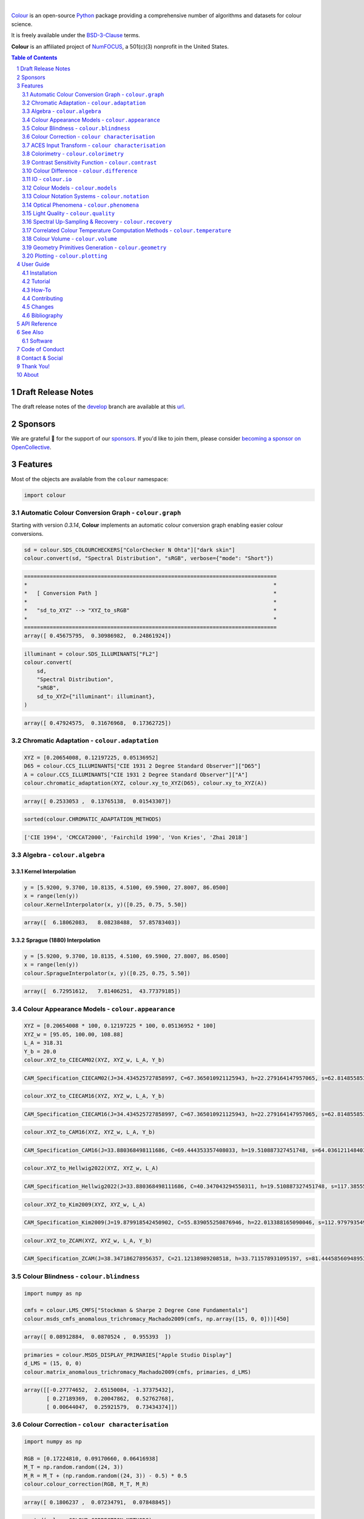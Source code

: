 .. begin-trim-long-description

.. raw:: html

    <picture>
        <source media="(prefers-color-scheme: dark)" srcset="https://raw.githubusercontent.com/colour-science/colour-branding/master/images/Colour_Logo_Dark_001.svg">
        <source media="(prefers-color-scheme: light)" srcset="https://raw.githubusercontent.com/colour-science/colour-branding/master/images/Colour_Logo_001.svg">
        <img style="background:rgb(0, 0, 0, 0) !important;" src="https://raw.githubusercontent.com/colour-science/colour-branding/master/images/Colour_Logo_001.svg">
    </picture>

.. end-trim-long-description

|

.. start-badges

|NumFOCUS| |actions| |coveralls| |codacy| |version| |zenodo|

.. |NumFOCUS| image:: https://img.shields.io/badge/powered%20by-NumFOCUS-orange.svg?style=flat-square&colorA=E1523D&colorB=007D8A
    :target: http://numfocus.org
    :alt: Powered by NumFOCUS
.. |actions| image:: https://img.shields.io/github/actions/workflow/status/colour-science/colour/.github/workflows/continuous-integration-quality-unit-tests.yml?branch=develop&style=flat-square
    :target: https://github.com/colour-science/colour/actions
    :alt: Develop Build Status
.. |coveralls| image:: http://img.shields.io/coveralls/colour-science/colour/develop.svg?style=flat-square
    :target: https://coveralls.io/r/colour-science/colour
    :alt: Coverage Status
.. |codacy| image:: https://img.shields.io/codacy/grade/1f3b8d3bba7440ba9ebc1170589628b1/develop.svg?style=flat-square
    :target: https://app.codacy.com/gh/colour-science/colour
    :alt: Code Grade
.. |version| image:: https://img.shields.io/pypi/v/colour-science.svg?style=flat-square
    :target: https://pypi.org/project/colour-science
    :alt: Package Version
.. |zenodo| image:: https://img.shields.io/badge/DOI-10.5281/zenodo.10396329-blue.svg?style=flat-square
    :target: https://dx.doi.org/10.5281/zenodo.10396329
    :alt: DOI

.. end-badges

`Colour <https://github.com/colour-science/colour>`__ is an open-source
`Python <https://www.python.org>`__ package providing a comprehensive number
of algorithms and datasets for colour science.

It is freely available under the
`BSD-3-Clause <https://opensource.org/licenses/BSD-3-Clause>`__ terms.

**Colour** is an affiliated project of `NumFOCUS <https://numfocus.org>`__, a
501(c)(3) nonprofit in the United States.

.. contents:: **Table of Contents**
    :backlinks: none
    :depth: 2

.. sectnum::

Draft Release Notes
-------------------

The draft release notes of the
`develop <https://github.com/colour-science/colour/tree/develop>`__
branch are available at this
`url <https://gist.github.com/KelSolaar/4a6ebe9ec3d389f0934b154fec8df51d>`__.

Sponsors
--------

We are grateful 💖 for the support of our
`sponsors <https://github.com/colour-science/colour/blob/develop/SPONSORS.rst>`__.
If you'd like to join them, please consider
`becoming a sponsor on OpenCollective <https://opencollective.com/colour-science>`__.

.. begin-trim-long-description

.. raw:: html

    <h2 align="center">Gold Sponsors</h2>

.. raw:: html

    <table>
        <tbody>
            <tr>
                <td align="center" valign="middle">
                    <a href="https://makeup.land/" target="_blank">
                        <img width="288px"" src="https://images.opencollective.com/makeup-land/28c2133/logo/512.png">
                    </a>
                    <p><a href="https://makeup.land/" target="_blank">makeup.land</a></p>
                </td>
                <td align="center" valign="middle">
                    <a href="https://twitter.com/JRGoldstone" target="_blank">
                        <img width="288px" src="https://pbs.twimg.com/profile_images/1310212058672103425/3tPPvC6m.jpg">
                    </a>
                    <p><a href="https://twitter.com/JRGoldstone" target="_blank">Joseph Goldstone</a></p>
                </td>
                <td align="center" valign="middle">
                    <a href="https://colorhythm.com" target="_blank">
                        <img width="288px" src="https://www.colour-science.org/images/Colorhythm_Logo.png">
                    </a>
                    <p><a href="https://colorhythm.com" target="_blank">Colorhythm</a></p>
                </td>
            </tr>
        </tbody>
    </table>

.. raw:: html

    <h2 align="center">Bronze Sponsors</h2>

.. raw:: html

    <table>
        <tbody>
            <tr>
                <td align="center" valign="middle">
                    <a href="https://github.com/scoopxyz" target="_blank">
                        <img width="126px" src="https://avatars0.githubusercontent.com/u/22137450">
                    </a>
                    <p><a href="https://github.com/scoopxyz" target="_blank">Sean Cooper</a></p>
                </td>
                <td align="center" valign="middle">
                    <a href="https://caveacademy.com" target="_blank">
                        <img width="126px" src="https://pbs.twimg.com/profile_images/1264204657548812290/y3kmV4NM.jpg">
                    </a>
                    <p><a href="https://caveacademy.com" target="_blank">CAVE Academy</a></p>
                </td>
                <td align="center" valign="middle">
                    <a href="https://www.zhannaalekseeva.nyc" target="_blank">
                        <img width="126px" src="https://images.opencollective.com/studio-zhanna-alekseeva-nyc/a60e20f/avatar/256.png">
                    </a>
                    <p><a href="https://www.zhannaalekseeva.nyc" target="_blank">Studio Zhanna Alekseeva.NYC</a></p>
                </td>
                <td align="center" valign="middle">
                    <a href="https://dummyimage.com/126x126/f9f9fc/000000.png&text=Your+Logo+Here" target="_blank">
                        <img width="126px" src="https://dummyimage.com/126x126/f9f9fc/000000.png&text=Your+Logo+Here">
                    </a>
                </td>
                <td align="center" valign="middle">
                    <a href="https://dummyimage.com/126x126/f9f9fc/000000.png&text=Your+Logo+Here" target="_blank">
                        <img width="126px" src="https://dummyimage.com/126x126/f9f9fc/000000.png&text=Your+Logo+Here">
                    </a>
                </td>
                <td align="center" valign="middle">
                    <a href="https://dummyimage.com/126x126/f9f9fc/000000.png&text=Your+Logo+Here" target="_blank">
                        <img width="126px" src="https://dummyimage.com/126x126/f9f9fc/000000.png&text=Your+Logo+Here">
                    </a>
                </td>
                <td align="center" valign="middle">
                    <a href="https://dummyimage.com/126x126/f9f9fc/000000.png&text=Your+Logo+Here" target="_blank">
                        <img width="126px" src="https://dummyimage.com/126x126/f9f9fc/000000.png&text=Your+Logo+Here">
                    </a>
                </td>
            </tr>
        </tbody>
    </table>

.. raw:: html

    <h2 align="center">Donations & Special Sponsors</h2>

.. raw:: html

    <table>
        <tbody>
            <tr>
                <td align="center" valign="middle">
                    <a href="https://www.jetbrains.com/" target="_blank">
                        <img height="176px" src="https://i.imgur.com/nN1VDUG.png">
                    </a>
                    <p><a href="https://www.jetbrains.com/" target="_blank">JetBrains</a></p>
                </td>
                <td align="center" valign="middle">
                    <a href="https://github.com/sobotka" target="_blank">
                        <img width="176px" src="https://avatars2.githubusercontent.com/u/59577">
                    </a>
                    <p><a href="https://github.com/sobotka" target="_blank">Troy James Sobotka</a></p>
                </td>
                <td align="center" valign="middle">
                    <a href="https://github.com/remia" target="_blank">
                        <img width="176px" src="https://avatars3.githubusercontent.com/u/1922806">
                    </a>
                    <p><a href="https://github.com/remia" target="_blank">Remi Achard</a></p>
                </td>
                <td align="center" valign="middle">
                    <a href="http://virtualmatter.org/" target="_blank">
                        <img width="176px" src="https://ca.slack-edge.com/T02KH93GH-UCFD09UUT-g2f156f5e08e-512">
                    </a>
                    <p><a href="http://virtualmatter.org/" target="_blank">Kevin Whitfield</a></p>
                </td>
                <td align="center" valign="middle">
                    <a href="https://www.richardlackey.com/" target="_blank">
                        <img width="176px" src="https://pbs.twimg.com/profile_images/1384145243096829962/CoUQPhrP.jpg">
                    </a>
                    <p><a href="https://www.richardlackey.com/" target="_blank">Richard Lackey</a></p>
                </td>
            </tr>
            <tr>
                <td align="center" valign="middle">
                    <a href="https://www.artstation.com/monsieur_lixm" target="_blank">
                        <img width="176px" src="https://pbs.twimg.com/profile_images/1469781977280786433/NncWAxCW.jpg">
                    </a>
                    <p><a href="https://www.artstation.com/monsieur_lixm" target="_blank">Liam Collod</a></p>
                </td>
                <td align="center" valign="middle">
                    <a href="http://antlerpost.com/" target="_blank">
                        <img width="176px" src="https://pbs.twimg.com/profile_images/1394284009329504257/CZxrhA6x.jpg">
                    </a>
                    <p><a href="http://antlerpost.com/" target="_blank">Nick Shaw</a></p>
                </td>
                <td align="center" valign="middle">
                    <a href="https://twitter.com/alexmitchellmus" target="_blank">
                        <img width="176px" src="https://pbs.twimg.com/profile_images/763631280722370560/F9FN4lEz.jpg">
                    </a>
                    <p><a href="https://twitter.com/alexmitchellmus" target="_blank">Alex Mitchell</a></p>
                </td>
                <td align="center" valign="middle">
                    <a href="https://twitter.com/ilia_sibiryakov" target="_blank">
                        <img width="176px" src="https://avatars.githubusercontent.com/u/23642861">
                    </a>
                    <p><a href="https://twitter.com/ilia_sibiryakov" target="_blank">Ilia Sibiryakov</a></p>
                </td>
                <td align="center" valign="middle">
                    <a href="https://github.com/zachlewis" target="_blank">
                        <img width="176px" src="https://avatars0.githubusercontent.com/u/2228592">
                    </a>
                    <p><a href="https://github.com/zachlewis" target="_blank">Zack Lewis</a></p>
                </td>
            </tr>
            <tr>
                <td align="center" valign="middle">
                    <a href="https://twitter.com/fredsavoir" target="_blank">
                        <img width="176px" src="https://pbs.twimg.com/profile_images/363988638/FS_Portrait082009.jpg">
                    </a>
                    <p><a href="https://twitter.com/fredsavoir" target="_blank">Frederic Savoir</a></p>
                </td>
                <td align="center" valign="middle">
                    <a href="https://twitter.com/digitaltechltd" target="_blank">
                        <img width="176px" src="https://pbs.twimg.com/profile_images/1276879673536937985/W56dpzI1.jpg">
                    </a>
                    <p><a href="https://twitter.com/digitaltechltd" target="_blank">Howard Colin</a></p>
                </td>
                <td align="center" valign="middle">
                    <a href="https://chrisbrejon.com/" target="_blank">
                        <img width="176px" src="https://i.imgur.com/Zhs53S9.png">
                    </a>
                    <p><a href="https://chrisbrejon.com/" target="_blank">Christophe Brejon</a></p>
                </td>
                <td align="center" valign="middle">
                    <a href="https://twitter.com/MarioRokicki" target="_blank">
                        <img width="176px" src="https://pbs.twimg.com/profile_images/1801891382/mario_pi_sq_400x400.jpg">
                    </a>
                    <p><a href="https://twitter.com/MarioRokicki" target="_blank">Mario Rokicki</a></p>
                </td>
                <td align="center" valign="middle">
                    <a href="https://dummyimage.com/176x176/f9f9fc/000000.png&text=Your+Logo+Here" target="_blank">
                        <img width="176px" src="https://dummyimage.com/176x176/f9f9fc/000000.png&text=Your+Logo+Here">
                    </a>
                </td>
            </tr>
        </tbody>
    </table>

.. end-trim-long-description

Features
--------

Most of the objects are available from the ``colour`` namespace:

.. code-block:: python

    import colour

Automatic Colour Conversion Graph - ``colour.graph``
~~~~~~~~~~~~~~~~~~~~~~~~~~~~~~~~~~~~~~~~~~~~~~~~~~~~

Starting with version *0.3.14*, **Colour** implements an automatic colour
conversion graph enabling easier colour conversions.

..  image:: https://colour.readthedocs.io/en/develop/_static/Examples_Colour_Automatic_Conversion_Graph.png

.. code-block:: python

    sd = colour.SDS_COLOURCHECKERS["ColorChecker N Ohta"]["dark skin"]
    colour.convert(sd, "Spectral Distribution", "sRGB", verbose={"mode": "Short"})

.. code-block:: text

    ===============================================================================
    *                                                                             *
    *   [ Conversion Path ]                                                       *
    *                                                                             *
    *   "sd_to_XYZ" --> "XYZ_to_sRGB"                                             *
    *                                                                             *
    ===============================================================================
    array([ 0.45675795,  0.30986982,  0.24861924])

.. code-block:: python

    illuminant = colour.SDS_ILLUMINANTS["FL2"]
    colour.convert(
        sd,
        "Spectral Distribution",
        "sRGB",
        sd_to_XYZ={"illuminant": illuminant},
    )

.. code-block:: text

    array([ 0.47924575,  0.31676968,  0.17362725])

Chromatic Adaptation - ``colour.adaptation``
~~~~~~~~~~~~~~~~~~~~~~~~~~~~~~~~~~~~~~~~~~~~

.. code-block:: python

    XYZ = [0.20654008, 0.12197225, 0.05136952]
    D65 = colour.CCS_ILLUMINANTS["CIE 1931 2 Degree Standard Observer"]["D65"]
    A = colour.CCS_ILLUMINANTS["CIE 1931 2 Degree Standard Observer"]["A"]
    colour.chromatic_adaptation(XYZ, colour.xy_to_XYZ(D65), colour.xy_to_XYZ(A))

.. code-block:: text

    array([ 0.2533053 ,  0.13765138,  0.01543307])

.. code-block:: python

    sorted(colour.CHROMATIC_ADAPTATION_METHODS)

.. code-block:: text

    ['CIE 1994', 'CMCCAT2000', 'Fairchild 1990', 'Von Kries', 'Zhai 2018']

Algebra - ``colour.algebra``
~~~~~~~~~~~~~~~~~~~~~~~~~~~~

Kernel Interpolation
********************

.. code-block:: python

    y = [5.9200, 9.3700, 10.8135, 4.5100, 69.5900, 27.8007, 86.0500]
    x = range(len(y))
    colour.KernelInterpolator(x, y)([0.25, 0.75, 5.50])

.. code-block:: text

    array([  6.18062083,   8.08238488,  57.85783403])

Sprague (1880) Interpolation
****************************

.. code-block:: python

    y = [5.9200, 9.3700, 10.8135, 4.5100, 69.5900, 27.8007, 86.0500]
    x = range(len(y))
    colour.SpragueInterpolator(x, y)([0.25, 0.75, 5.50])

.. code-block:: text

    array([  6.72951612,   7.81406251,  43.77379185])

Colour Appearance Models - ``colour.appearance``
~~~~~~~~~~~~~~~~~~~~~~~~~~~~~~~~~~~~~~~~~~~~~~~~

.. code-block:: python

    XYZ = [0.20654008 * 100, 0.12197225 * 100, 0.05136952 * 100]
    XYZ_w = [95.05, 100.00, 108.88]
    L_A = 318.31
    Y_b = 20.0
    colour.XYZ_to_CIECAM02(XYZ, XYZ_w, L_A, Y_b)

.. code-block:: text

    CAM_Specification_CIECAM02(J=34.434525727858997, C=67.365010921125943, h=22.279164147957065, s=62.81485585332716, Q=177.47124941102123, M=70.024939419291414, H=2.6896085344238898, HC=None)

.. code-block:: python

    colour.XYZ_to_CIECAM16(XYZ, XYZ_w, L_A, Y_b)

.. code-block:: text

    CAM_Specification_CIECAM16(J=34.434525727858997, C=67.365010921125943, h=22.279164147957065, s=62.81485585332716, Q=177.47124941102123, M=70.024939419291414, H=2.6896085344238898, HC=None)

.. code-block:: python

    colour.XYZ_to_CAM16(XYZ, XYZ_w, L_A, Y_b)

.. code-block:: text

    CAM_Specification_CAM16(J=33.880368498111686, C=69.444353357408033, h=19.510887327451748, s=64.03612114840314, Q=176.03752758512178, M=72.18638534116765, H=399.52975599115319, HC=None)

.. code-block:: python

    colour.XYZ_to_Hellwig2022(XYZ, XYZ_w, L_A)

.. code-block:: text

    CAM_Specification_Hellwig2022(J=33.880368498111686, C=40.347043294550311, h=19.510887327451748, s=117.38555017188679, Q=45.34489577734751, M=53.228355383108031, H=399.52975599115319, HC=None)

.. code-block:: python

    colour.XYZ_to_Kim2009(XYZ, XYZ_w, L_A)

.. code-block:: text

    CAM_Specification_Kim2009(J=19.879918542450902, C=55.839055250876946, h=22.013388165090046, s=112.97979354939129, Q=36.309026130161449, M=46.346415858227864, H=2.3543198369639931, HC=None)

.. code-block:: python

    colour.XYZ_to_ZCAM(XYZ, XYZ_w, L_A, Y_b)

.. code-block:: text

    CAM_Specification_ZCAM(J=38.347186278956357, C=21.12138989208518, h=33.711578931095197, s=81.444585609489536, Q=76.986725284523772, M=42.403805833900506, H=0.45779200212219573, HC=None, V=43.623590687423544, K=43.20894953152817, W=34.829588380192149)

Colour Blindness - ``colour.blindness``
~~~~~~~~~~~~~~~~~~~~~~~~~~~~~~~~~~~~~~~

.. code-block:: python

    import numpy as np

    cmfs = colour.LMS_CMFS["Stockman & Sharpe 2 Degree Cone Fundamentals"]
    colour.msds_cmfs_anomalous_trichromacy_Machado2009(cmfs, np.array([15, 0, 0]))[450]

.. code-block:: text

    array([ 0.08912884,  0.0870524 ,  0.955393  ])

.. code-block:: python

    primaries = colour.MSDS_DISPLAY_PRIMARIES["Apple Studio Display"]
    d_LMS = (15, 0, 0)
    colour.matrix_anomalous_trichromacy_Machado2009(cmfs, primaries, d_LMS)

.. code-block:: text

    array([[-0.27774652,  2.65150084, -1.37375432],
           [ 0.27189369,  0.20047862,  0.52762768],
           [ 0.00644047,  0.25921579,  0.73434374]])

Colour Correction - ``colour characterisation``
~~~~~~~~~~~~~~~~~~~~~~~~~~~~~~~~~~~~~~~~~~~~~~~

.. code-block:: python

    import numpy as np

    RGB = [0.17224810, 0.09170660, 0.06416938]
    M_T = np.random.random((24, 3))
    M_R = M_T + (np.random.random((24, 3)) - 0.5) * 0.5
    colour.colour_correction(RGB, M_T, M_R)

.. code-block:: text

    array([ 0.1806237 ,  0.07234791,  0.07848845])

.. code-block:: python

    sorted(colour.COLOUR_CORRECTION_METHODS)

.. code-block:: text

    ['Cheung 2004', 'Finlayson 2015', 'Vandermonde']

ACES Input Transform - ``colour characterisation``
~~~~~~~~~~~~~~~~~~~~~~~~~~~~~~~~~~~~~~~~~~~~~~~~~~

.. code-block:: python

    sensitivities = colour.MSDS_CAMERA_SENSITIVITIES["Nikon 5100 (NPL)"]
    illuminant = colour.SDS_ILLUMINANTS["D55"]
    colour.matrix_idt(sensitivities, illuminant)

.. code-block:: text

    (array([[ 0.59368175,  0.30418371,  0.10213454],
           [ 0.00457979,  1.14946003, -0.15403982],
           [ 0.03552213, -0.16312291,  1.12760077]]), array([ 1.58214188,  1.        ,  1.28910346]))

Colorimetry - ``colour.colorimetry``
~~~~~~~~~~~~~~~~~~~~~~~~~~~~~~~~~~~~

Spectral Computations
*********************

.. code-block:: python

    colour.sd_to_XYZ(colour.SDS_LIGHT_SOURCES["Neodimium Incandescent"])

.. code-block:: text

    array([ 36.94726204,  32.62076174,  13.0143849 ])

.. code-block:: python

    sorted(colour.SPECTRAL_TO_XYZ_METHODS)

.. code-block:: text

    ['ASTM E308', 'Integration', 'astm2015']


Multi-Spectral Computations
***************************

.. code-block:: python

    msds = np.array(
        [
            [
                [
                    0.01367208,
                    0.09127947,
                    0.01524376,
                    0.02810712,
                    0.19176012,
                    0.04299992,
                ],
                [
                    0.00959792,
                    0.25822842,
                    0.41388571,
                    0.22275120,
                    0.00407416,
                    0.37439537,
                ],
                [
                    0.01791409,
                    0.29707789,
                    0.56295109,
                    0.23752193,
                    0.00236515,
                    0.58190280,
                ],
            ],
            [
                [
                    0.01492332,
                    0.10421912,
                    0.02240025,
                    0.03735409,
                    0.57663846,
                    0.32416266,
                ],
                [
                    0.04180972,
                    0.26402685,
                    0.03572137,
                    0.00413520,
                    0.41808194,
                    0.24696727,
                ],
                [
                    0.00628672,
                    0.11454948,
                    0.02198825,
                    0.39906919,
                    0.63640803,
                    0.01139849,
                ],
            ],
            [
                [
                    0.04325933,
                    0.26825359,
                    0.23732357,
                    0.05175860,
                    0.01181048,
                    0.08233768,
                ],
                [
                    0.02484169,
                    0.12027161,
                    0.00541695,
                    0.00654612,
                    0.18603799,
                    0.36247808,
                ],
                [
                    0.03102159,
                    0.16815442,
                    0.37186235,
                    0.08610666,
                    0.00413520,
                    0.78492409,
                ],
            ],
            [
                [
                    0.11682307,
                    0.78883040,
                    0.74468607,
                    0.83375293,
                    0.90571451,
                    0.70054168,
                ],
                [
                    0.06321812,
                    0.41898224,
                    0.15190357,
                    0.24591440,
                    0.55301750,
                    0.00657664,
                ],
                [
                    0.00305180,
                    0.11288624,
                    0.11357290,
                    0.12924391,
                    0.00195315,
                    0.21771573,
                ],
            ],
        ]
    )
    colour.msds_to_XYZ(
        msds,
        method="Integration",
        shape=colour.SpectralShape(400, 700, 60),
    )

.. code-block:: text

    array([[[  7.68544647,   4.09414317,   8.49324254],
            [ 17.12567298,  27.77681821,  25.52573685],
            [ 19.10280411,  34.45851476,  29.76319628]],
           [[ 18.03375827,   8.62340812,   9.71702574],
            [ 15.03110867,   6.54001068,  24.53208465],
            [ 37.68269495,  26.4411103 ,  10.66361816]],
           [[  8.09532373,  12.75333339,  25.79613956],
            [  7.09620297,   2.79257389,  11.15039854],
            [  8.933163  ,  19.39985815,  17.14915636]],
           [[ 80.00969553,  80.39810464,  76.08184429],
            [ 33.27611427,  24.38947838,  39.34919287],
            [  8.89425686,  11.05185138,  10.86767594]]])

.. code-block:: python

    sorted(colour.MSDS_TO_XYZ_METHODS)

.. code-block:: text

    ['ASTM E308', 'Integration', 'astm2015']

Blackbody Spectral Radiance Computation
***************************************

.. code-block:: python

    colour.sd_blackbody(5000)

.. code-block:: text

    SpectralDistribution([[  3.60000000e+02,   6.65427827e+12],
                          [  3.61000000e+02,   6.70960528e+12],
                          [  3.62000000e+02,   6.76482512e+12],
                          ...
                          [  7.78000000e+02,   1.06068004e+13],
                          [  7.79000000e+02,   1.05903327e+13],
                          [  7.80000000e+02,   1.05738520e+13]],
                         interpolator=SpragueInterpolator,
                         interpolator_args={},
                         extrapolator=Extrapolator,
                         extrapolator_args={'right': None, 'method': 'Constant', 'left': None})

Dominant, Complementary Wavelength & Colour Purity Computation
**************************************************************

.. code-block:: python

    xy = [0.54369557, 0.32107944]
    xy_n = [0.31270000, 0.32900000]
    colour.dominant_wavelength(xy, xy_n)

.. code-block:: text

    (array(616.0),
     array([ 0.68354746,  0.31628409]),
     array([ 0.68354746,  0.31628409]))

Lightness Computation
*********************

.. code-block:: python

    colour.lightness(12.19722535)

.. code-block:: text

    41.527875844653451

.. code-block:: python

    sorted(colour.LIGHTNESS_METHODS)

.. code-block:: text

    ['Abebe 2017',
     'CIE 1976',
     'Fairchild 2010',
     'Fairchild 2011',
     'Glasser 1958',
     'Lstar1976',
     'Wyszecki 1963']

Luminance Computation
*********************

.. code-block:: python

    colour.luminance(41.52787585)

.. code-block:: text

    12.197225353400775

.. code-block:: python

    sorted(colour.LUMINANCE_METHODS)

.. code-block:: text

    ['ASTM D1535',
     'CIE 1976',
     'Fairchild 2010',
     'Fairchild 2011',
     'Newhall 1943',
     'astm2008',
     'cie1976']

Whiteness Computation
*********************

.. code-block:: python

    XYZ = [95.00000000, 100.00000000, 105.00000000]
    XYZ_0 = [94.80966767, 100.00000000, 107.30513595]
    colour.whiteness(XYZ, XYZ_0)

.. code-block:: text

    array([ 93.756     ,  -1.33000001])

.. code-block:: python

    sorted(colour.WHITENESS_METHODS)

.. code-block:: text

    ['ASTM E313',
     'Berger 1959',
     'CIE 2004',
     'Ganz 1979',
     'Stensby 1968',
     'Taube 1960',
     'cie2004']

Yellowness Computation
**********************

.. code-block:: python

    XYZ = [95.00000000, 100.00000000, 105.00000000]
    colour.yellowness(XYZ)

.. code-block:: text

    4.3400000000000034

.. code-block:: python

    sorted(colour.YELLOWNESS_METHODS)

.. code-block:: text

    ['ASTM D1925', 'ASTM E313', 'ASTM E313 Alternative']

Luminous Flux, Efficiency & Efficacy Computation
************************************************

.. code-block:: python

    sd = colour.SDS_LIGHT_SOURCES["Neodimium Incandescent"]
    colour.luminous_flux(sd)

.. code-block:: text

    23807.655527367202

.. code-block:: python

    sd = colour.SDS_LIGHT_SOURCES["Neodimium Incandescent"]
    colour.luminous_efficiency(sd)

.. code-block:: text

    0.19943935624521045

.. code-block:: python

    sd = colour.SDS_LIGHT_SOURCES["Neodimium Incandescent"]
    colour.luminous_efficacy(sd)

.. code-block:: text

    136.21708031547874

Contrast Sensitivity Function - ``colour.contrast``
~~~~~~~~~~~~~~~~~~~~~~~~~~~~~~~~~~~~~~~~~~~~~~~~~~~

.. code-block:: python

    colour.contrast_sensitivity_function(u=4, X_0=60, E=65)

.. code-block:: text

    358.51180789884984

.. code-block:: python

    sorted(colour.CONTRAST_SENSITIVITY_METHODS)

.. code-block:: text

    ['Barten 1999']

Colour Difference - ``colour.difference``
~~~~~~~~~~~~~~~~~~~~~~~~~~~~~~~~~~~~~~~~~

.. code-block:: python

    Lab_1 = [100.00000000, 21.57210357, 272.22819350]
    Lab_2 = [100.00000000, 426.67945353, 72.39590835]
    colour.delta_E(Lab_1, Lab_2)

.. code-block:: text

    94.035649026659485

.. code-block:: python

    sorted(colour.DELTA_E_METHODS)

.. code-block:: text

    ['CAM02-LCD',
     'CAM02-SCD',
     'CAM02-UCS',
     'CAM16-LCD',
     'CAM16-SCD',
     'CAM16-UCS',
     'CIE 1976',
     'CIE 1994',
     'CIE 2000',
     'CMC',
     'DIN99',
     'ITP',
     'cie1976',
     'cie1994',
     'cie2000']

IO - ``colour.io``
~~~~~~~~~~~~~~~~~~

Images
******

.. code-block:: python

    RGB = colour.read_image("Ishihara_Colour_Blindness_Test_Plate_3.png")
    RGB.shape

.. code-block:: text

    (276, 281, 3)

Spectral Images - Fichet et al. (2021)
**************************************

.. code-block:: python

    components = colour.read_spectral_image_Fichet2021("Polarised.exr")
    list(components.keys())

.. code-block:: text

    ['S0', 'S1', 'S2', 'S3']

Look Up Table (LUT) Data
************************

.. code-block:: python

    LUT = colour.read_LUT("ACES_Proxy_10_to_ACES.cube")
    print(LUT)

.. code-block:: text

    LUT3x1D - ACES Proxy 10 to ACES
    -------------------------------
    Dimensions : 2
    Domain     : [[0 0 0]
                  [1 1 1]]
    Size       : (32, 3)

.. code-block:: python

    RGB = [0.17224810, 0.09170660, 0.06416938]
    LUT.apply(RGB)

.. code-block:: text

    array([ 0.00575674,  0.00181493,  0.00121419])

Colour Models - ``colour.models``
~~~~~~~~~~~~~~~~~~~~~~~~~~~~~~~~~

CIE xyY Colourspace
*******************

.. code-block:: python

    colour.XYZ_to_xyY([0.20654008, 0.12197225, 0.05136952])

.. code-block:: text

    array([ 0.54369557,  0.32107944,  0.12197225])

CIE L*a*b* Colourspace
**********************

.. code-block:: python

    colour.XYZ_to_Lab([0.20654008, 0.12197225, 0.05136952])

.. code-block:: text

    array([ 41.52787529,  52.63858304,  26.92317922])

CIE L*u*v* Colourspace
**********************

.. code-block:: python

    colour.XYZ_to_Luv([0.20654008, 0.12197225, 0.05136952])

.. code-block:: text

    array([ 41.52787529,  96.83626054,  17.75210149])

CIE 1960 UCS Colourspace
************************

.. code-block:: python

    colour.XYZ_to_UCS([0.20654008, 0.12197225, 0.05136952])

.. code-block:: text

    array([ 0.13769339,  0.12197225,  0.1053731 ])

CIE 1964 U*V*W* Colourspace
***************************

.. code-block:: python

    XYZ = [0.20654008 * 100, 0.12197225 * 100, 0.05136952 * 100]
    colour.XYZ_to_UVW(XYZ)

.. code-block:: text

    array([ 94.55035725,  11.55536523,  40.54757405])

CAM02-LCD, CAM02-SCD, and CAM02-UCS Colourspaces - Luo, Cui and Li (2006)
*************************************************************************

.. code-block:: python

    XYZ = [0.20654008 * 100, 0.12197225 * 100, 0.05136952 * 100]
    XYZ_w = [95.05, 100.00, 108.88]
    L_A = 318.31
    Y_b = 20.0
    surround = colour.VIEWING_CONDITIONS_CIECAM02["Average"]
    specification = colour.XYZ_to_CIECAM02(XYZ, XYZ_w, L_A, Y_b, surround)
    JMh = (specification.J, specification.M, specification.h)
    colour.JMh_CIECAM02_to_CAM02UCS(JMh)

.. code-block:: text

    array([ 47.16899898,  38.72623785,  15.8663383 ])

.. code-block:: python

    XYZ = [0.20654008, 0.12197225, 0.05136952]
    XYZ_w = [95.05 / 100, 100.00 / 100, 108.88 / 100]
    colour.XYZ_to_CAM02UCS(XYZ, XYZ_w=XYZ_w, L_A=L_A, Y_b=Y_b)

.. code-block:: text

    array([ 47.16899898,  38.72623785,  15.8663383 ])

CAM16-LCD, CAM16-SCD, and CAM16-UCS Colourspaces - Li et al. (2017)
*******************************************************************

.. code-block:: python

    XYZ = [0.20654008 * 100, 0.12197225 * 100, 0.05136952 * 100]
    XYZ_w = [95.05, 100.00, 108.88]
    L_A = 318.31
    Y_b = 20.0
    surround = colour.VIEWING_CONDITIONS_CAM16["Average"]
    specification = colour.XYZ_to_CAM16(XYZ, XYZ_w, L_A, Y_b, surround)
    JMh = (specification.J, specification.M, specification.h)
    colour.JMh_CAM16_to_CAM16UCS(JMh)

.. code-block:: text

    array([ 46.55542238,  40.22460974,  14.25288392])

.. code-block:: python

    XYZ = [0.20654008, 0.12197225, 0.05136952]
    XYZ_w = [95.05 / 100, 100.00 / 100, 108.88 / 100]
    colour.XYZ_to_CAM16UCS(XYZ, XYZ_w=XYZ_w, L_A=L_A, Y_b=Y_b)

.. code-block:: text

    array([ 46.55542238,  40.22460974,  14.25288392])

DIN99 Colourspace and DIN99b, DIN99c, DIN99d Refined Formulas
*************************************************************

.. code-block:: python

    Lab = [41.52787529, 52.63858304, 26.92317922]
    colour.Lab_to_DIN99(Lab)

.. code-block:: text

    array([ 53.22821988,  28.41634656,   3.89839552])

ICaCb Colourspace
******************

.. code-block:: python

    XYZ_to_ICaCb(np.array([0.20654008, 0.12197225, 0.05136952]))

.. code-block:: text

    array([ 0.06875297,  0.05753352,  0.02081548])

IgPgTg Colourspace
******************

.. code-block:: python

    colour.XYZ_to_IgPgTg([0.20654008, 0.12197225, 0.05136952])

.. code-block:: text

    array([ 0.42421258,  0.18632491,  0.10689223])

IPT Colourspace
***************

.. code-block:: python

    colour.XYZ_to_IPT([0.20654008, 0.12197225, 0.05136952])

.. code-block:: text

    array([ 0.38426191,  0.38487306,  0.18886838])

Jzazbz Colourspace
******************

.. code-block:: python

    colour.XYZ_to_Jzazbz([0.20654008, 0.12197225, 0.05136952])

.. code-block:: text

    array([ 0.00535048,  0.00924302,  0.00526007])

hdr-CIELAB Colourspace
**********************

.. code-block:: python

    colour.XYZ_to_hdr_CIELab([0.20654008, 0.12197225, 0.05136952])

.. code-block:: text

    array([ 51.87002062,  60.4763385 ,  32.14551912])

hdr-IPT Colourspace
*******************

.. code-block:: python

    colour.XYZ_to_hdr_IPT([0.20654008, 0.12197225, 0.05136952])

.. code-block:: text

    array([ 25.18261761, -22.62111297,   3.18511729])

Hunter L,a,b Colour Scale
*************************

.. code-block:: python

    XYZ = [0.20654008 * 100, 0.12197225 * 100, 0.05136952 * 100]
    colour.XYZ_to_Hunter_Lab(XYZ)

.. code-block:: text

    array([ 34.92452577,  47.06189858,  14.38615107])

Hunter Rd,a,b Colour Scale
**************************

.. code-block:: python

    XYZ = [0.20654008 * 100, 0.12197225 * 100, 0.05136952 * 100]
    colour.XYZ_to_Hunter_Rdab(XYZ)

.. code-block:: text

    array([ 12.197225  ,  57.12537874,  17.46241341])

Oklab Colourspace
*****************

.. code-block:: python

    colour.XYZ_to_Oklab([0.20654008, 0.12197225, 0.05136952])

.. code-block:: text

    array([ 0.51634019,  0.154695  ,  0.06289579])

OSA UCS Colourspace
*******************

.. code-block:: python

    XYZ = [0.20654008 * 100, 0.12197225 * 100, 0.05136952 * 100]
    colour.XYZ_to_OSA_UCS(XYZ)

.. code-block:: text

    array([-3.0049979 ,  2.99713697, -9.66784231])

ProLab Colourspace
******************

.. code-block:: python

    colour.XYZ_to_ProLab([0.51634019, 0.15469500, 0.06289579])

.. code-block:: text

    array([1.24610688, 2.39525236, 0.41902126])

Ragoo and Farup (2021) Optimised IPT Colourspace
************************************************

.. code-block:: python

    colour.XYZ_to_IPT_Ragoo2021([0.20654008, 0.12197225, 0.05136952])

.. code-block:: text

    array([ 0.42248243,  0.2910514 ,  0.20410663])

Yrg Colourspace - Kirk (2019)
*****************************

.. code-block:: python

    colour.XYZ_to_Yrg([0.20654008, 0.12197225, 0.05136952])

.. code-block:: text

    array([ 0.13137801,  0.49037645,  0.37777388])

Y'CbCr Colour Encoding
**********************

.. code-block:: python

    colour.RGB_to_YCbCr([1.0, 1.0, 1.0])

.. code-block:: text

    array([ 0.92156863,  0.50196078,  0.50196078])

YCoCg Colour Encoding
*********************

.. code-block:: python

    colour.RGB_to_YCoCg([0.75, 0.75, 0.0])

.. code-block:: text

    array([ 0.5625,  0.375 ,  0.1875])

ICtCp Colour Encoding
*********************

.. code-block:: python

    colour.RGB_to_ICtCp([0.45620519, 0.03081071, 0.04091952])

.. code-block:: text

    array([ 0.07351364,  0.00475253,  0.09351596])

HSV Colourspace
***************

.. code-block:: python

    colour.RGB_to_HSV([0.45620519, 0.03081071, 0.04091952])

.. code-block:: text

    array([ 0.99603944,  0.93246304,  0.45620519])

IHLS Colourspace
****************

.. code-block:: python

    colour.RGB_to_IHLS([0.45620519, 0.03081071, 0.04091952])

.. code-block:: text

    array([ 6.26236117,  0.12197943,  0.42539448])

Prismatic Colourspace
*********************

.. code-block:: python

    colour.RGB_to_Prismatic([0.25, 0.50, 0.75])

.. code-block:: text

    array([ 0.75      ,  0.16666667,  0.33333333,  0.5       ])

RGB Colourspace and Transformations
***********************************

.. code-block:: python

    XYZ = [0.21638819, 0.12570000, 0.03847493]
    illuminant_XYZ = [0.34570, 0.35850]
    illuminant_RGB = [0.31270, 0.32900]
    chromatic_adaptation_transform = "Bradford"
    matrix_XYZ_to_RGB = [
        [3.24062548, -1.53720797, -0.49862860],
        [-0.96893071, 1.87575606, 0.04151752],
        [0.05571012, -0.20402105, 1.05699594],
    ]
    colour.XYZ_to_RGB(
        XYZ,
        illuminant_XYZ,
        illuminant_RGB,
        matrix_XYZ_to_RGB,
        chromatic_adaptation_transform,
    )

.. code-block:: text

    array([ 0.45595571,  0.03039702,  0.04087245])

RGB Colourspace Derivation
**************************

.. code-block:: python

    p = [0.73470, 0.26530, 0.00000, 1.00000, 0.00010, -0.07700]
    w = [0.32168, 0.33767]
    colour.normalised_primary_matrix(p, w)

.. code-block:: text

    array([[  9.52552396e-01,   0.00000000e+00,   9.36786317e-05],
           [  3.43966450e-01,   7.28166097e-01,  -7.21325464e-02],
           [  0.00000000e+00,   0.00000000e+00,   1.00882518e+00]])

RGB Colourspaces
****************

.. code-block:: python

    sorted(colour.RGB_COLOURSPACES)

.. code-block:: text

    ['ACES2065-1',
     'ACEScc',
     'ACEScct',
     'ACEScg',
     'ACESproxy',
     'ARRI Wide Gamut 3',
     'ARRI Wide Gamut 4',
     'Adobe RGB (1998)',
     'Adobe Wide Gamut RGB',
     'Apple RGB',
     'Best RGB',
     'Beta RGB',
     'Blackmagic Wide Gamut',
     'CIE RGB',
     'Cinema Gamut',
     'ColorMatch RGB',
     'DCDM XYZ',
     'DCI-P3',
     'DCI-P3-P',
     'DJI D-Gamut',
     'DRAGONcolor',
     'DRAGONcolor2',
     'DaVinci Wide Gamut',
     'Display P3',
     'Don RGB 4',
     'EBU Tech. 3213-E',
     'ECI RGB v2',
     'ERIMM RGB',
     'Ekta Space PS 5',
     'F-Gamut',
     'FilmLight E-Gamut',
     'ITU-R BT.2020',
     'ITU-R BT.470 - 525',
     'ITU-R BT.470 - 625',
     'ITU-R BT.709',
     'ITU-T H.273 - 22 Unspecified',
     'ITU-T H.273 - Generic Film',
     'Max RGB',
     'N-Gamut',
     'NTSC (1953)',
     'NTSC (1987)',
     'P3-D65',
     'PLASA ANSI E1.54',
     'Pal/Secam',
     'ProPhoto RGB',
     'Protune Native',
     'REDWideGamutRGB',
     'REDcolor',
     'REDcolor2',
     'REDcolor3',
     'REDcolor4',
     'RIMM RGB',
     'ROMM RGB',
     'Russell RGB',
     'S-Gamut',
     'S-Gamut3',
     'S-Gamut3.Cine',
     'SMPTE 240M',
     'SMPTE C',
     'Sharp RGB',
     'V-Gamut',
     'Venice S-Gamut3',
     'Venice S-Gamut3.Cine',
     'Xtreme RGB',
     'aces',
     'adobe1998',
     'prophoto',
     'sRGB']


OETFs
*****

.. code-block:: python

    sorted(colour.OETFS)

.. code-block:: text

    ['ARIB STD-B67',
     'Blackmagic Film Generation 5',
     'DaVinci Intermediate',
     'ITU-R BT.2020',
     'ITU-R BT.2100 HLG',
     'ITU-R BT.2100 PQ',
     'ITU-R BT.601',
     'ITU-R BT.709',
     'ITU-T H.273 IEC 61966-2',
     'ITU-T H.273 Log',
     'ITU-T H.273 Log Sqrt',
     'SMPTE 240M']


EOTFs
*****

.. code-block:: python

    sorted(colour.EOTFS)

.. code-block:: text

    ['DCDM',
     'DICOM GSDF',
     'ITU-R BT.1886',
     'ITU-R BT.2100 HLG',
     'ITU-R BT.2100 PQ',
     'ITU-T H.273 ST.428-1',
     'SMPTE 240M',
     'ST 2084',
     'sRGB']

OOTFs
*****

.. code-block:: python

    sorted(colour.OOTFS)

.. code-block:: text

    ['ITU-R BT.2100 HLG', 'ITU-R BT.2100 PQ']


Log Encoding / Decoding
***********************

.. code-block:: python

    sorted(colour.LOG_ENCODINGS)

.. code-block:: text

    ['ACEScc',
     'ACEScct',
     'ACESproxy',
     'Apple Log Profile',
     'ARRI LogC3',
     'ARRI LogC4',
     'Canon Log',
     'Canon Log 2',
     'Canon Log 3',
     'Cineon',
     'D-Log',
     'ERIMM RGB',
     'F-Log',
     'F-Log2',
     'Filmic Pro 6',
     'L-Log',
     'Log2',
     'Log3G10',
     'Log3G12',
     'N-Log',
     'PLog',
     'Panalog',
     'Protune',
     'REDLog',
     'REDLogFilm',
     'S-Log',
     'S-Log2',
     'S-Log3',
     'T-Log',
     'V-Log',
     'ViperLog']

CCTFs Encoding / Decoding
*************************

.. code-block:: python

    sorted(colour.CCTF_ENCODINGS)

.. code-block:: text

    ['ACEScc',
     'ACEScct',
     'ACESproxy',
     'Apple Log Profile',
     'ARRI LogC3',
     'ARRI LogC4',
     'ARIB STD-B67',
     'Canon Log',
     'Canon Log 2',
     'Canon Log 3',
     'Cineon',
     'D-Log',
     'DCDM',
     'DICOM GSDF',
     'ERIMM RGB',
     'F-Log',
     'F-Log2',
     'Filmic Pro 6',
     'Gamma 2.2',
     'Gamma 2.4',
     'Gamma 2.6',
     'ITU-R BT.1886',
     'ITU-R BT.2020',
     'ITU-R BT.2100 HLG',
     'ITU-R BT.2100 PQ',
     'ITU-R BT.601',
     'ITU-R BT.709',
     'Log2',
     'Log3G10',
     'Log3G12',
     'PLog',
     'Panalog',
     'ProPhoto RGB',
     'Protune',
     'REDLog',
     'REDLogFilm',
     'RIMM RGB',
     'ROMM RGB',
     'S-Log',
     'S-Log2',
     'S-Log3',
     'SMPTE 240M',
     'ST 2084',
     'T-Log',
     'V-Log',
     'ViperLog',
     'sRGB']

Recommendation ITU-T H.273 Code points for Video Signal Type Identification
***************************************************************************

.. code-block:: python

    colour.COLOUR_PRIMARIES_ITUTH273.keys()

.. code-block:: text

    dict_keys([0, 1, 2, 3, 4, 5, 6, 7, 8, 9, 10, 11, 12, 22, 23])

.. code-block:: python

    colour.models.describe_video_signal_colour_primaries(1)

.. code-block:: text

    ===============================================================================
    *                                                                             *
    *   Colour Primaries: 1                                                       *
    *   -------------------                                                       *
    *                                                                             *
    *   Primaries        : [[ 0.64  0.33]                                         *
    *                       [ 0.3   0.6 ]                                         *
    *                       [ 0.15  0.06]]                                        *
    *   Whitepoint       : [ 0.3127  0.329 ]                                      *
    *   Whitepoint Name  : D65                                                    *
    *   NPM              : [[ 0.4123908   0.35758434  0.18048079]                 *
    *                       [ 0.21263901  0.71516868  0.07219232]                 *
    *                       [ 0.01933082  0.11919478  0.95053215]]                *
    *   NPM -1           : [[ 3.24096994 -1.53738318 -0.49861076]                 *
    *                       [-0.96924364  1.8759675   0.04155506]                 *
    *                       [ 0.05563008 -0.20397696  1.05697151]]                *
    *   FFmpeg Constants : ['AVCOL_PRI_BT709', 'BT709']                           *
    *                                                                             *
    ===============================================================================

.. code-block:: python

    colour.TRANSFER_CHARACTERISTICS_ITUTH273.keys()

.. code-block:: text

    dict_keys([0, 1, 2, 3, 4, 5, 6, 7, 8, 9, 10, 11, 12, 13, 14, 15, 16, 17, 18, 19])

.. code-block:: python

    colour.models.describe_video_signal_transfer_characteristics(1)

.. code-block:: text

    ===============================================================================
    *                                                                             *
    *   Transfer Characteristics: 1                                               *
    *   ---------------------------                                               *
    *                                                                             *
    *   Function         : <function oetf_BT709 at 0x165bb3550>                   *
    *   FFmpeg Constants : ['AVCOL_TRC_BT709', 'BT709']                           *
    *                                                                             *
    ===============================================================================

.. code-block:: python

    colour.MATRIX_COEFFICIENTS_ITUTH273.keys()

.. code-block:: text

    dict_keys([0, 1, 2, 3, 4, 5, 6, 7, 8, 9, 10, 11, 12, 13, 14, 15])

.. code-block:: python

    colour.models.describe_video_signal_matrix_coefficients(1)

.. code-block:: text

    ===============================================================================
    *                                                                             *
    *   Matrix Coefficients: 1                                                    *
    *   ----------------------                                                    *
    *                                                                             *
    *   Matrix Coefficients : [ 0.2126  0.0722]                                   *
    *   FFmpeg Constants    : ['AVCOL_SPC_BT709', 'BT709']                        *
    *                                                                             *
    ===============================================================================

Colour Notation Systems - ``colour.notation``
~~~~~~~~~~~~~~~~~~~~~~~~~~~~~~~~~~~~~~~~~~~~~

Munsell Value
*************

.. code-block:: python

    colour.munsell_value(12.23634268)

.. code-block:: text

    4.0824437076525664

.. code-block:: python

    sorted(colour.MUNSELL_VALUE_METHODS)

.. code-block:: text

    ['ASTM D1535',
     'Ladd 1955',
     'McCamy 1987',
     'Moon 1943',
     'Munsell 1933',
     'Priest 1920',
     'Saunderson 1944',
     'astm2008']

Munsell Colour
**************

.. code-block:: python

    colour.xyY_to_munsell_colour([0.38736945, 0.35751656, 0.59362000])

.. code-block:: text

    '4.2YR 8.1/5.3'

.. code-block:: python

    colour.munsell_colour_to_xyY("4.2YR 8.1/5.3")

.. code-block:: text

    array([ 0.38736945,  0.35751656,  0.59362   ])

Optical Phenomena - ``colour.phenomena``
~~~~~~~~~~~~~~~~~~~~~~~~~~~~~~~~~~~~~~~~

.. code-block:: python

    colour.rayleigh_scattering_sd()

.. code-block:: text

    SpectralDistribution([[  3.60000000e+02,   5.99101337e-01],
                          [  3.61000000e+02,   5.92170690e-01],
                          [  3.62000000e+02,   5.85341006e-01],
                          ...
                          [  7.78000000e+02,   2.55208377e-02],
                          [  7.79000000e+02,   2.53887969e-02],
                          [  7.80000000e+02,   2.52576106e-02]],
                         interpolator=SpragueInterpolator,
                         interpolator_args={},
                         extrapolator=Extrapolator,
                         extrapolator_args={'right': None, 'method': 'Constant', 'left': None})

Light Quality - ``colour.quality``
~~~~~~~~~~~~~~~~~~~~~~~~~~~~~~~~~~

Colour Fidelity Index
*********************

.. code-block:: python

    colour.colour_fidelity_index(colour.SDS_ILLUMINANTS["FL2"])

.. code-block:: text

    70.120825477833037

.. code-block:: python

    sorted(colour.COLOUR_FIDELITY_INDEX_METHODS)

.. code-block:: text

    ['ANSI/IES TM-30-18', 'CIE 2017']

Colour Quality Scale
********************

.. code-block:: python

    colour.colour_quality_scale(colour.SDS_ILLUMINANTS["FL2"])

.. code-block:: text

    64.111703163816699

.. code-block:: python

    sorted(colour.COLOUR_QUALITY_SCALE_METHODS)

.. code-block:: text

    ['NIST CQS 7.4', 'NIST CQS 9.0']

Colour Rendering Index
**********************

.. code-block:: python

    colour.colour_rendering_index(colour.SDS_ILLUMINANTS["FL2"])

.. code-block:: text

    64.233724121664807

Academy Spectral Similarity Index (SSI)
***************************************

.. code-block:: python

    colour.spectral_similarity_index(
        colour.SDS_ILLUMINANTS["C"], colour.SDS_ILLUMINANTS["D65"]
    )

.. code-block:: text

    94.0

Spectral Up-Sampling & Recovery - ``colour.recovery``
~~~~~~~~~~~~~~~~~~~~~~~~~~~~~~~~~~~~~~~~~~~~~~~~~~~~~

Reflectance Recovery
********************

.. code-block:: python

    colour.XYZ_to_sd([0.20654008, 0.12197225, 0.05136952])

.. code-block:: text

    SpectralDistribution([[  3.60000000e+02,   8.40144095e-02],
                          [  3.65000000e+02,   8.41264236e-02],
                          [  3.70000000e+02,   8.40057597e-02],
                          ...
                          [  7.70000000e+02,   4.46743012e-01],
                          [  7.75000000e+02,   4.46817187e-01],
                          [  7.80000000e+02,   4.46857696e-01]],
                         SpragueInterpolator,
                         {},
                         Extrapolator,
                         {'method': 'Constant', 'left': None, 'right': None})

.. code-block:: python

    sorted(colour.REFLECTANCE_RECOVERY_METHODS)

.. code-block:: text

    ['Jakob 2019', 'Mallett 2019', 'Meng 2015', 'Otsu 2018', 'Smits 1999']

Camera RGB Sensitivities Recovery
*********************************

.. code-block:: python

    illuminant = colour.colorimetry.SDS_ILLUMINANTS["D65"]
    sensitivities = colour.characterisation.MSDS_CAMERA_SENSITIVITIES["Nikon 5100 (NPL)"]
    reflectances = [
        sd.copy().align(colour.recovery.SPECTRAL_SHAPE_BASIS_FUNCTIONS_DYER2017)
        for sd in colour.characterisation.SDS_COLOURCHECKERS["BabelColor Average"].values()
    ]
    reflectances = colour.colorimetry.sds_and_msds_to_msds(reflectances)
    RGB = colour.colorimetry.msds_to_XYZ(
        reflectances,
        method="Integration",
        cmfs=sensitivities,
        illuminant=illuminant,
        k=0.01,
        shape=colour.recovery.SPECTRAL_SHAPE_BASIS_FUNCTIONS_DYER2017,
    )
    colour.recovery.RGB_to_msds_camera_sensitivities_Jiang2013(
        RGB,
        illuminant,
        reflectances,
        colour.recovery.BASIS_FUNCTIONS_DYER2017,
        colour.recovery.SPECTRAL_SHAPE_BASIS_FUNCTIONS_DYER2017,
    )

.. code-block:: text

    RGB_CameraSensitivities([[  4.00000000e+02,   7.22815777e-03,   9.22506480e-03,
                               -9.88368972e-03],
                             [  4.10000000e+02,  -8.50457609e-03,   1.12777480e-02,
                                3.86248655e-03],
                             [  4.20000000e+02,   4.58191132e-02,   7.15520948e-02,
                                4.04068293e-01],
                             ...
                             [  6.80000000e+02,   4.08276173e-02,   5.55290476e-03,
                                1.39907862e-03],
                             [  6.90000000e+02,  -3.71437574e-03,   2.50935640e-03,
                                3.97652622e-04],
                             [  7.00000000e+02,  -5.62256563e-03,   1.56433970e-03,
                                5.84726936e-04]],
                            ['red', 'green', 'blue'],
                            SpragueInterpolator,
                            {},
                            Extrapolator,
                            {'method': 'Constant', 'left': None, 'right': None})

Correlated Colour Temperature Computation Methods - ``colour.temperature``
~~~~~~~~~~~~~~~~~~~~~~~~~~~~~~~~~~~~~~~~~~~~~~~~~~~~~~~~~~~~~~~~~~~~~~~~~~

.. code-block:: python

    colour.uv_to_CCT([0.1978, 0.3122])

.. code-block:: text

    array([  6.50751282e+03,   3.22335875e-03])

.. code-block:: python

    sorted(colour.UV_TO_CCT_METHODS)

.. code-block:: text

    ['Krystek 1985', 'Ohno 2013', 'Planck 1900', 'Robertson 1968', 'ohno2013', 'robertson1968']

.. code-block:: python

    sorted(colour.XY_TO_CCT_METHODS)

.. code-block:: text

    ['CIE Illuminant D Series',
     'Hernandez 1999',
     'Kang 2002',
     'McCamy 1992',
     'daylight',
     'hernandez1999',
     'kang2002',
     'mccamy1992']

Colour Volume - ``colour.volume``
~~~~~~~~~~~~~~~~~~~~~~~~~~~~~~~~~

.. code-block:: python

    colour.RGB_colourspace_volume_MonteCarlo(colour.RGB_COLOURSPACE_RGB["sRGB"])

.. code-block:: text

    821958.30000000005

Geometry Primitives Generation - ``colour.geometry``
~~~~~~~~~~~~~~~~~~~~~~~~~~~~~~~~~~~~~~~~~~~~~~~~~~~~

.. code-block:: python

    colour.primitive("Grid")

.. code-block:: text

 (array([ ([-0.5,  0.5,  0. ], [ 0.,  1.], [ 0.,  0.,  1.], [ 0.,  1.,  0.,  1.]),
           ([ 0.5,  0.5,  0. ], [ 1.,  1.], [ 0.,  0.,  1.], [ 1.,  1.,  0.,  1.]),
           ([-0.5, -0.5,  0. ], [ 0.,  0.], [ 0.,  0.,  1.], [ 0.,  0.,  0.,  1.]),
           ([ 0.5, -0.5,  0. ], [ 1.,  0.], [ 0.,  0.,  1.], [ 1.,  0.,  0.,  1.])],
          dtype=[('position', '<f4', (3,)), ('uv', '<f4', (2,)), ('normal', '<f4', (3,)), ('colour', '<f4', (4,))]), array([[0, 2, 1],
           [2, 3, 1]], dtype=uint32), array([[0, 2],
           [2, 3],
           [3, 1],
           [1, 0]], dtype=uint32))

.. code-block:: python

    sorted(colour.PRIMITIVE_METHODS)

.. code-block:: text

    ['Cube', 'Grid']

.. code-block:: python

    colour.primitive_vertices("Quad MPL")

.. code-block:: text

    array([[ 0.,  0.,  0.],
           [ 1.,  0.,  0.],
           [ 1.,  1.,  0.],
           [ 0.,  1.,  0.]])
    sorted(colour.PRIMITIVE_VERTICES_METHODS)
    ['Cube MPL', 'Grid MPL', 'Quad MPL', 'Sphere']

Plotting - ``colour.plotting``
~~~~~~~~~~~~~~~~~~~~~~~~~~~~~~

Most of the objects are available from the ``colour.plotting`` namespace:

.. code-block:: python

    from colour.plotting import *

    colour_style()

Visible Spectrum
****************

.. code-block:: python

    plot_visible_spectrum("CIE 1931 2 Degree Standard Observer")

..  image:: https://colour.readthedocs.io/en/develop/_static/Examples_Plotting_Visible_Spectrum.png

Spectral Distribution
*********************

.. code-block:: python

    plot_single_illuminant_sd("FL1")

..  image:: https://colour.readthedocs.io/en/develop/_static/Examples_Plotting_Illuminant_F1_SD.png

Blackbody
*********

.. code-block:: python

    blackbody_sds = [
        colour.sd_blackbody(i, colour.SpectralShape(0, 10000, 10))
        for i in range(1000, 15000, 1000)
    ]
    plot_multi_sds(
        blackbody_sds,
        y_label="W / (sr m$^2$) / m",
        plot_kwargs={"use_sd_colours": True, "normalise_sd_colours": True},
        legend_location="upper right",
        bounding_box=(0, 1250, 0, 2.5e6),
    )

..  image:: https://colour.readthedocs.io/en/develop/_static/Examples_Plotting_Blackbodies.png

Colour Matching Functions
*************************

.. code-block:: python

    plot_single_cmfs(
        "Stockman & Sharpe 2 Degree Cone Fundamentals",
        y_label="Sensitivity",
        bounding_box=(390, 870, 0, 1.1),
    )

..  image:: https://colour.readthedocs.io/en/develop/_static/Examples_Plotting_Cone_Fundamentals.png

Luminous Efficiency
*******************

.. code-block:: python

    sd_mesopic_luminous_efficiency_function = (
        colour.sd_mesopic_luminous_efficiency_function(0.2)
    )
    plot_multi_sds(
        (
            sd_mesopic_luminous_efficiency_function,
            colour.PHOTOPIC_LEFS["CIE 1924 Photopic Standard Observer"],
            colour.SCOTOPIC_LEFS["CIE 1951 Scotopic Standard Observer"],
        ),
        y_label="Luminous Efficiency",
        legend_location="upper right",
        y_tighten=True,
        margins=(0, 0, 0, 0.1),
    )

..  image:: https://colour.readthedocs.io/en/develop/_static/Examples_Plotting_Luminous_Efficiency.png

Colour Checker
**************

.. code-block:: python

    from colour.characterisation.dataset.colour_checkers.sds import (
        COLOURCHECKER_INDEXES_TO_NAMES_MAPPING,
    )

    plot_multi_sds(
        [
            colour.SDS_COLOURCHECKERS["BabelColor Average"][value]
            for key, value in sorted(COLOURCHECKER_INDEXES_TO_NAMES_MAPPING.items())
        ],
        plot_kwargs={
            "use_sd_colours": True,
        },
        title=("BabelColor Average - " "Spectral Distributions"),
    )

..  image:: https://colour.readthedocs.io/en/develop/_static/Examples_Plotting_BabelColor_Average.png

.. code-block:: python

    plot_single_colour_checker("ColorChecker 2005", text_kwargs={"visible": False})

..  image:: https://colour.readthedocs.io/en/develop/_static/Examples_Plotting_ColorChecker_2005.png

Chromaticities Prediction
*************************

.. code-block:: python

    plot_corresponding_chromaticities_prediction(2, "Von Kries", "Bianco 2010")

..  image:: https://colour.readthedocs.io/en/develop/_static/Examples_Plotting_Chromaticities_Prediction.png

Chromaticities
**************

.. code-block:: python

    import numpy as np

    RGB = np.random.random((32, 32, 3))
    plot_RGB_chromaticities_in_chromaticity_diagram_CIE1931(
        RGB,
        "ITU-R BT.709",
        colourspaces=["ACEScg", "S-Gamut", "Pointer Gamut"],
    )

..  image:: https://colour.readthedocs.io/en/develop/_static/Examples_Plotting_Chromaticities_CIE_1931_Chromaticity_Diagram.png

Colour Rendering Index Bars
***************************

.. code-block:: python

    plot_single_sd_colour_rendering_index_bars(colour.SDS_ILLUMINANTS["FL2"])

..  image:: https://colour.readthedocs.io/en/develop/_static/Examples_Plotting_CRI.png

ANSI/IES TM-30-18 Colour Rendition Report
*****************************************

.. code-block:: python

    plot_single_sd_colour_rendition_report(colour.SDS_ILLUMINANTS["FL2"])

..  image:: https://colour.readthedocs.io/en/develop/_static/Examples_Plotting_Colour_Rendition_Report.png

Gamut Section
*************

.. code-block:: python

    plot_visible_spectrum_section(section_colours="RGB", section_opacity=0.15)

..  image:: https://colour.readthedocs.io/en/develop/_static/Examples_Plotting_Plot_Visible_Spectrum_Section.png

.. code-block:: python

    plot_RGB_colourspace_section("sRGB", section_colours="RGB", section_opacity=0.15)

..  image:: https://colour.readthedocs.io/en/develop/_static/Examples_Plotting_Plot_RGB_Colourspace_Section.png

Colour Temperature
******************

.. code-block:: python

    plot_planckian_locus_in_chromaticity_diagram_CIE1960UCS(["A", "B", "C"])

..  image:: https://colour.readthedocs.io/en/develop/_static/Examples_Plotting_CCT_CIE_1960_UCS_Chromaticity_Diagram.png

User Guide
----------

Installation
~~~~~~~~~~~~

**Colour** and its primary dependencies can be easily installed from the
`Python Package Index <https://pypi.org/project/colour-science>`__
by issuing this command in a shell:

.. code-block:: bash

    $ pip install --user colour-science

The detailed installation procedure for the secondary dependencies is
described in the `Installation Guide <https://www.colour-science.org/installation-guide>`__.

**Colour** is also available for `Anaconda <https://www.anaconda.com/download>`__
from *Continuum Analytics* via `conda-forge <https://conda-forge.org>`__:

.. code-block:: bash

    $ conda install -c conda-forge colour-science

Tutorial
~~~~~~~~

The `static tutorial <https://colour.readthedocs.io/en/develop/tutorial.html>`__
provides an introduction to **Colour**. An interactive version is available via
`Google Colab <https://colab.research.google.com/notebook#fileId=1Im9J7or9qyClQCv5sPHmKdyiQbG4898K&offline=true&sandboxMode=true>`__.

How-To
~~~~~~

The `Google Colab How-To <https://colab.research.google.com/notebook#fileId=1NRcdXSCshivkwoU2nieCvC3y14fx1X4X&offline=true&sandboxMode=true>`__
guide for **Colour** shows various techniques to solve specific problems and
highlights some interesting use cases.

Contributing
~~~~~~~~~~~~

If you would like to contribute to **Colour**, please refer to the following
`Contributing <https://www.colour-science.org/contributing>`__ guide.

Changes
~~~~~~~

The changes are viewable on the `Releases <https://github.com/colour-science/colour/releases>`__ page.

Bibliography
~~~~~~~~~~~~

The bibliography is available on the `Bibliography <https://www.colour-science.org/bibliography>`__ page.

It is also viewable directly from the repository in
`BibTeX <https://github.com/colour-science/colour/blob/develop/BIBLIOGRAPHY.bib>`__
format.

API Reference
-------------

The main technical reference for **Colour** is the *API Reference*:

- `Release <https://colour.readthedocs.io/en/master/reference.html>`__.
- `Develop <https://colour.readthedocs.io/en/latest/reference.html>`__.

See Also
--------

Software
~~~~~~~~

**Python**

- `ColorPy <http://markkness.net/colorpy/ColorPy.html>`__ by Kness, M.
- `Colorspacious <https://colorspacious.readthedocs.io>`__ by Smith, N. J., et al.
- `python-colormath <https://python-colormath.readthedocs.io>`__ by Taylor, G., et al.

**Go**

- `go-colorful <https://github.com/lucasb-eyer/go-colorful>`__  by Beyer, L., et al.

**.NET**

- `Colourful <https://github.com/tompazourek/Colourful>`__ by Pažourek, T., et al.

**Julia**

- `Colors.jl <https://github.com/JuliaGraphics/Colors.jl>`__ by Holy, T., et al.

**Matlab & Octave**

- `COLORLAB <https://www.uv.es/vista/vistavalencia/software/colorlab.html>`__ by Malo, J., et al.
- `Psychtoolbox <http://psychtoolbox.org>`__ by Brainard, D., et al.
- `The Munsell and Kubelka-Munk Toolbox <http://www.munsellcolourscienceforpainters.com/MunsellAndKubelkaMunkToolbox/MunsellAndKubelkaMunkToolbox.html>`__ by Centore, P.

Code of Conduct
---------------

The *Code of Conduct*, adapted from the `Contributor Covenant 1.4 <https://www.contributor-covenant.org/version/1/4/code-of-conduct.html>`__,
is available on the `Code of Conduct <https://www.colour-science.org/code-of-conduct>`__ page.

Contact & Social
----------------

The *Colour Developers* can be reached via different means:

- `Email <mailto:colour-developers@colour-science.org>`__
- `Facebook <https://www.facebook.com/python.colour.science>`__
- `Github Discussions <https://github.com/colour-science/colour/discussions>`__
- `Gitter <https://gitter.im/colour-science/colour>`__
- `Twitter <https://twitter.com/colour_science>`__

.. begin-trim-long-description

Thank You!
----------

.. raw:: html

    <h3 align="center">Coffee Sponsors</h3>

.. raw:: html

    <table>
        <tbody>
            <tr>
                <td align="center" valign="middle">
                    <a href="https://opencollective.com/static/images/default-anonymous-logo.svg" target="_blank">
                        <img width="98px" src="https://opencollective.com/static/images/default-anonymous-logo.svg">
                    </a>
                    <p><a href="" target="_blank">Anonymous</a></p>
                </td>
                <td align="center" valign="middle">
                    <a href="https://twitter.com/CLVPTY" target="_blank">
                        <img width="98px" src="https://pbs.twimg.com/profile_images/973315780388540416/KEddjwch_400x400.jpg">
                    </a>
                    <p><a href="https://twitter.com/CLVPTY" target="_blank">Cedric Lejeune</a></p>
                </td>
                <td align="center" valign="middle">
                    <a href="https://dummyimage.com/98x55/f9f9fc/000000.png&text=Your+Logo+Here" target="_blank">
                        <img width="98px" src="https://dummyimage.com/98x55/f9f9fc/000000.png&text=Your+Logo+Here">
                    </a>
                </td>
                <td align="center" valign="middle">
                    <a href="https://dummyimage.com/98x55/f9f9fc/000000.png&text=Your+Logo+Here" target="_blank">
                        <img width="98px" src="https://dummyimage.com/98x55/f9f9fc/000000.png&text=Your+Logo+Here">
                    </a>
                </td>
                <td align="center" valign="middle">
                    <a href="https://dummyimage.com/98x55/f9f9fc/000000.png&text=Your+Logo+Here" target="_blank">
                        <img width="98px" src="https://dummyimage.com/98x55/f9f9fc/000000.png&text=Your+Logo+Here">
                    </a>
                </td>
                <td align="center" valign="middle">
                    <a href="https://dummyimage.com/98x55/f9f9fc/000000.png&text=Your+Logo+Here" target="_blank">
                        <img width="98px" src="https://dummyimage.com/98x55/f9f9fc/000000.png&text=Your+Logo+Here">
                    </a>
                </td>
                <td align="center" valign="middle">
                    <a href="https://dummyimage.com/98x55/f9f9fc/000000.png&text=Your+Logo+Here" target="_blank">
                        <img width="98px" src="https://dummyimage.com/98x55/f9f9fc/000000.png&text=Your+Logo+Here">
                    </a>
                </td>
                <td align="center" valign="middle">
                    <a href="https://dummyimage.com/98x55/f9f9fc/000000.png&text=Your+Logo+Here" target="_blank">
                        <img width="98px" src="https://dummyimage.com/98x55/f9f9fc/000000.png&text=Your+Logo+Here">
                    </a>
                </td>
                <td align="center" valign="middle">
                    <a href="https://dummyimage.com/98x55/f9f9fc/000000.png&text=Your+Logo+Here" target="_blank">
                        <img width="98px" src="https://dummyimage.com/98x55/f9f9fc/000000.png&text=Your+Logo+Here">
                    </a>
                </td>
            </tr>
        </tbody>
    </table>

.. end-trim-long-description

About
-----

| **Colour** by Colour Developers
| Copyright 2013 Colour Developers – `colour-developers@colour-science.org <colour-developers@colour-science.org>`__
| This software is released under terms of BSD-3-Clause: https://opensource.org/licenses/BSD-3-Clause
| `https://github.com/colour-science/colour <https://github.com/colour-science/colour>`__
